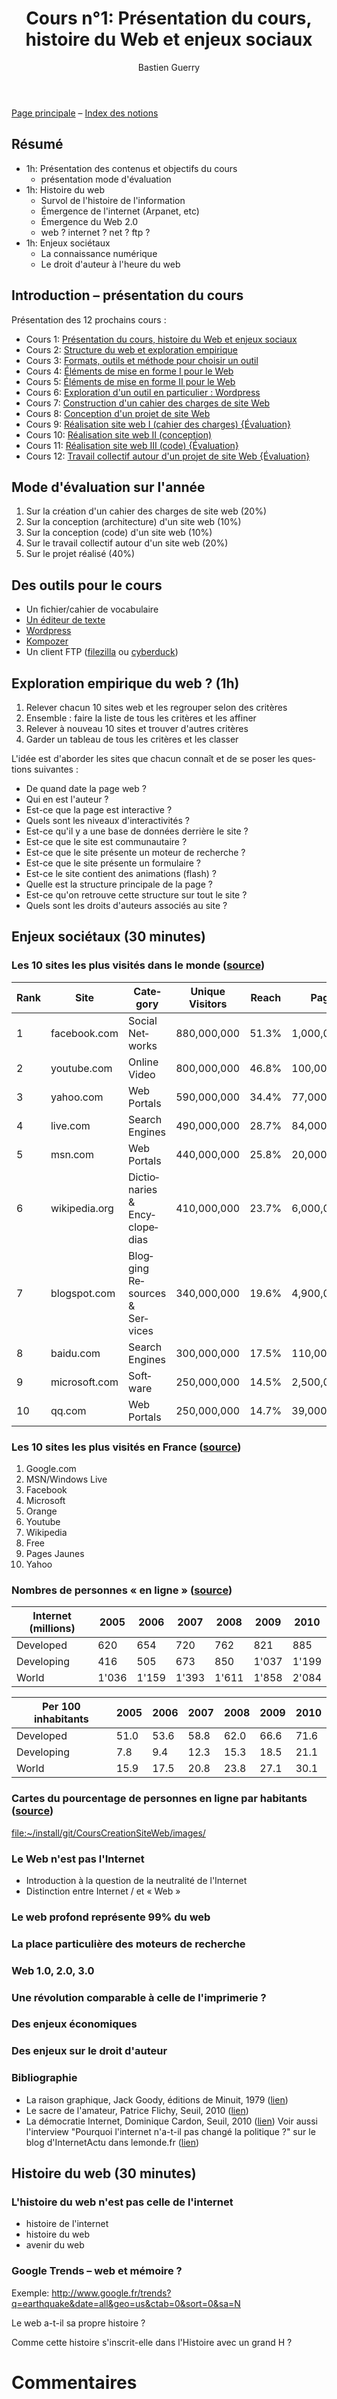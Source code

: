 #+TITLE: Cours n°1: Présentation du cours, histoire du Web et enjeux sociaux
#+AUTHOR: Bastien Guerry
#+LANGUAGE: fr
#+OPTIONS:  skip:nil toc:t
#+STARTUP:  even hidestars unfold
#+INFOJS_OPT: view:overview toc:nil ltoc:nil mouse:#cccccc buttons:0 path:http://orgmode.org/org-info.js

[[file:index.org][Page principale]] -- [[file:theindex.org][Index des notions]]

** Résumé

- 1h: Présentation des contenus et objectifs du cours
  - présentation mode d'évaluation

- 1h: Histoire du web
  - Survol de l'histoire de l'information
  - Émergence de l'internet (Arpanet, etc)
  - Émergence du Web 2.0
  - web ? internet ? net ? ftp ?

- 1h: Enjeux sociétaux
  - La connaissance numérique
  - Le droit d'auteur à l'heure du web

** Introduction -- présentation du cours

Présentation des 12 prochains cours :

- Cours 1: [[file:histoire-du-web-et-enjeux-sociaux.org][Présentation du cours, histoire du Web et enjeux sociaux]]
- Cours 2: [[file:structure-du-web-exploration-empirique.org][Structure du web et exploration empirique]]
- Cours 3: [[file:formats-web-outils-et-methodes-pour-choisir-un-outil-de-creation-de-sites.org][Formats, outils et méthode pour choisir un outil]]
- Cours 4: [[file:creation-de-sites-web-elements-de-mise-en-forme-I.org][Éléments de mise en forme I pour le Web]]
- Cours 5: [[file:creation-de-sites-web-elements-de-mise-en-forme-II.org][Éléments de mise en forme II pour le Web]]
- Cours 6: [[file:creation-de-sites-web-initiation-wordpress.org][Exploration d'un outil en particulier : Wordpress]]
- Cours 7: [[file:construire-le-cahier-des-charges-pour-un-site-web.org][Construction d'un cahier des charges de site Web]]
- Cours 8: [[file:conception-d-un-projet-de-site-web.org][Conception d'un projet de site Web]]
- Cours 9: [[file:realisation-site-web-I.org][Réalisation site web I (cahier des charges) {Évaluation}]]
- Cours 10: [[file:realisation-site-web-II.org][Réalisation site web II (conception)]]
- Cours 11: [[file:realisation-site-web-III.org][Réalisation site web III (code) {Évaluation}]]
- Cours 12: [[file:travail-collectif-autour-projet-de-site-web.org][Travail collectif autour d'un projet de site Web {Évaluation}]]

** Mode d'évaluation sur l'année

1. Sur la création d'un cahier des charges de site web (20%)
2. Sur la conception (architecture) d'un site web (10%)
3. Sur la conception (code) d'un site web (10%)
4. Sur le travail collectif autour d'un site web (20%)
5. Sur le projet réalisé (40%)

** Des outils pour le cours

- Un fichier/cahier de vocabulaire
- [[http://fr.wikipedia.org/wiki/%25C3%2589diteur_de_texte][Un éditeur de texte]]
- [[http://www.wordpress-fr.net/][Wordpress]]
- [[http://kompozer.net/][Kompozer]]
- Un client FTP ([[http://www.filezilla.fr/][filezilla]] ou [[http://cyberduck.ch/][cyberduck]])

** Exploration empirique du web ? (1h)

1. Relever chacun 10 sites web et les regrouper selon des critères
2. Ensemble : faire la liste de tous les critères et les affiner
3. Relever à nouveau 10 sites et trouver d'autres critères
4. Garder un tableau de tous les critères et les classer

L'idée est d'aborder les sites que chacun connaît et de se poser les
questions suivantes :

- De quand date la page web ?
- Qui en est l'auteur ?
- Est-ce que la page est interactive ?
- Quels sont les niveaux d'interactivités ?
- Est-ce qu'il y a une base de données derrière le site ?
- Est-ce que le site est communautaire ?
- Est-ce que le site présente un moteur de recherche ?
- Est-ce que le site présente un formulaire ?
- Est-ce le site contient des animations (flash) ?
- Quelle est la structure principale de la page ?
- Est-ce qu'on retrouve cette structure sur tout le site ?
- Quels sont les droits d'auteurs associés au site ?

** Enjeux sociétaux (30 minutes)

*** Les 10 sites les plus visités dans le monde ([[http://www.huffingtonpost.com/2010/05/28/most-visited-sites-2010-g_n_593139.html#s94481&title%3D1_Facebookcom][source]])

| Rank | Site          | Category                      | Unique Visitors | Reach | Page Views        | Ad  |
|------+---------------+-------------------------------+-----------------+-------+-------------------+-----|
|    1 | facebook.com  | Social Networks               | 880,000,000     | 51.3% | 1,000,000,000,000 | Yes |
|    2 | youtube.com   | Online Video                  | 800,000,000     | 46.8% | 100,000,000,000   | Yes |
|    3 | yahoo.com     | Web Portals                   | 590,000,000     | 34.4% | 77,000,000,000    | Yes |
|    4 | live.com      | Search Engines                | 490,000,000     | 28.7% | 84,000,000,000    | Yes |
|    5 | msn.com       | Web Portals                   | 440,000,000     | 25.8% | 20,000,000,000    | Yes |
|    6 | wikipedia.org | Dictionaries & Encyclopedias  | 410,000,000     | 23.7% | 6,000,000,000     | No  |
|    7 | blogspot.com  | Blogging Resources & Services | 340,000,000     | 19.6% | 4,900,000,000     | Yes |
|    8 | baidu.com     | Search Engines                | 300,000,000     | 17.5% | 110,000,000,000   | Yes |
|    9 | microsoft.com | Software                      | 250,000,000     | 14.5% | 2,500,000,000     | Yes |
|   10 | qq.com        | Web Portals                   | 250,000,000     | 14.7% | 39,000,000,000    | Yes |

*** Les 10 sites les plus visités en France ([[http://fr.thenextweb.com//2011/03/01/top-30-des-sites-les-plus-visites-en-france-janvier-2011/][source]])

1. Google.com
2. MSN/Windows Live
3. Facebook
4. Microsoft
5. Orange
6. Youtube
7. Wikipedia
8. Free
9. Pages Jaunes
10. Yahoo

*** Nombres de personnes « en ligne » ([[http://www.itu.int/ITU-D/ict/statistics/at_glance/KeyTelecom.html][source]])

| Internet (millions) |  2005 |  2006 |  2007 |  2008 |  2009 |  2010 |
|---------------------+-------+-------+-------+-------+-------+-------|
| Developed           |   620 |   654 |   720 |   762 |   821 |   885 |
| Developing          |   416 |   505 |   673 |   850 | 1'037 | 1'199 |
| World               | 1'036 | 1'159 | 1'393 | 1'611 | 1'858 | 2'084 |

| Per 100 inhabitants | 2005 | 2006 | 2007 | 2008 | 2009 | 2010 |
|---------------------+------+------+------+------+------+------|
| Developed           | 51.0 | 53.6 | 58.8 | 62.0 | 66.6 | 71.6 |
| Developing          |  7.8 |  9.4 | 12.3 | 15.3 | 18.5 | 21.1 |
| World               | 15.9 | 17.5 | 20.8 | 23.8 | 27.1 | 30.1 |

*** Cartes du pourcentage de personnes en ligne par habitants ([[http://www.bbc.co.uk/news/technology-11864350][source]])

[[file:images/][file:~/install/git/CoursCreationSiteWeb/images/]]

*** Le Web n'est pas l'Internet

- Introduction à la question de la neutralité de l'Internet
- Distinction entre Internet / et « Web »

*** Le web profond représente 99% du web
*** La place particulière des moteurs de recherche
*** Web 1.0, 2.0, 3.0
*** Une révolution comparable à celle de l'imprimerie ?
*** Des enjeux économiques
*** Des enjeux sur le droit d'auteur
*** Bibliographie

- La raison graphique, Jack Goody, éditions de Minuit, 1979 ([[http://www.leseditionsdeminuit.fr/f/index.php?sp%3Dliv&livre_id%3D2096][lien]])
- Le sacre de l'amateur, Patrice Flichy, Seuil, 2010 ([[http://www.seuil.com/livre-9782021031447.htm][lien]])
- La démocratie Internet, Dominique Cardon, Seuil, 2010 ([[http://www.seuil.com/livre-9782021026917.htm][lien]]) Voir aussi
  l'interview "Pourquoi l'internet n'a-t-il pas changé la politique ?" sur
  le blog d'InternetActu dans lemonde.fr ([[http://internetactu.blog.lemonde.fr/2011/08/19/dominique-cardon-pourquoi-linternet-na-t-il-pas-change-la-politique/][lien]])

** Histoire du web (30 minutes)

*** L'histoire du web n'est pas celle de l'internet

- histoire de l'internet
- histoire du web
- avenir du web

*** Google Trends -- web et mémoire ?

Exemple: http://www.google.fr/trends?q=earthquake&date=all&geo=us&ctab=0&sort=0&sa=N

Le web a-t-il sa propre histoire ?

Comme cette histoire s'inscrit-elle dans l'Histoire avec un grand H ?


* Commentaires
